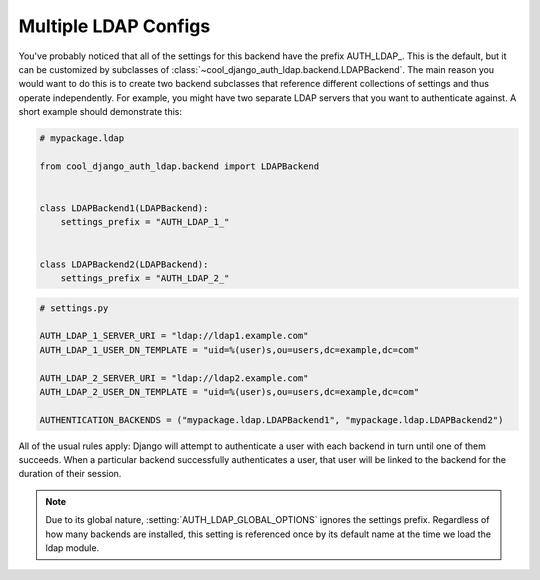 Multiple LDAP Configs
=====================

You've probably noticed that all of the settings for this backend have the
prefix AUTH_LDAP\_. This is the default, but it can be customized by subclasses
of :class:`~cool_django_auth_ldap.backend.LDAPBackend`. The main reason you would
want to do this is to create two backend subclasses that reference different
collections of settings and thus operate independently. For example, you might
have two separate LDAP servers that you want to authenticate against. A short
example should demonstrate this:

.. code-block:: python

    # mypackage.ldap

    from cool_django_auth_ldap.backend import LDAPBackend


    class LDAPBackend1(LDAPBackend):
        settings_prefix = "AUTH_LDAP_1_"


    class LDAPBackend2(LDAPBackend):
        settings_prefix = "AUTH_LDAP_2_"


.. code-block:: python

    # settings.py

    AUTH_LDAP_1_SERVER_URI = "ldap://ldap1.example.com"
    AUTH_LDAP_1_USER_DN_TEMPLATE = "uid=%(user)s,ou=users,dc=example,dc=com"

    AUTH_LDAP_2_SERVER_URI = "ldap://ldap2.example.com"
    AUTH_LDAP_2_USER_DN_TEMPLATE = "uid=%(user)s,ou=users,dc=example,dc=com"

    AUTHENTICATION_BACKENDS = ("mypackage.ldap.LDAPBackend1", "mypackage.ldap.LDAPBackend2")

All of the usual rules apply: Django will attempt to authenticate a user with
each backend in turn until one of them succeeds. When a particular backend
successfully authenticates a user, that user will be linked to the backend for
the duration of their session.

.. note::

    Due to its global nature, :setting:`AUTH_LDAP_GLOBAL_OPTIONS` ignores the
    settings prefix. Regardless of how many backends are installed, this setting
    is referenced once by its default name at the time we load the ldap module.
